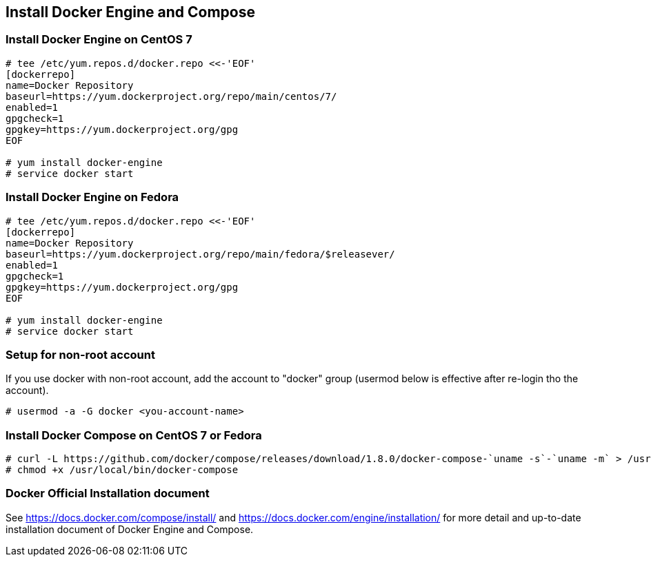 == Install Docker Engine and Compose

=== Install Docker Engine on CentOS 7

--------
# tee /etc/yum.repos.d/docker.repo <<-'EOF'
[dockerrepo]
name=Docker Repository
baseurl=https://yum.dockerproject.org/repo/main/centos/7/
enabled=1
gpgcheck=1
gpgkey=https://yum.dockerproject.org/gpg
EOF

# yum install docker-engine
# service docker start
--------

=== Install Docker Engine on Fedora

--------
# tee /etc/yum.repos.d/docker.repo <<-'EOF'
[dockerrepo]
name=Docker Repository
baseurl=https://yum.dockerproject.org/repo/main/fedora/$releasever/
enabled=1
gpgcheck=1
gpgkey=https://yum.dockerproject.org/gpg
EOF

# yum install docker-engine
# service docker start
--------

=== Setup for non-root account

If you use docker with non-root account,
add the account to "docker" group
(usermod below is effective after re-login tho the account).

--------
# usermod -a -G docker <you-account-name>
--------

=== Install Docker Compose on CentOS 7 or Fedora

--------
# curl -L https://github.com/docker/compose/releases/download/1.8.0/docker-compose-`uname -s`-`uname -m` > /usr/local/bin/docker-compose
# chmod +x /usr/local/bin/docker-compose
--------

=== Docker Official Installation document

See https://docs.docker.com/compose/install/ and
https://docs.docker.com/engine/installation/
for more detail and up-to-date installation document
of Docker Engine and Compose.


